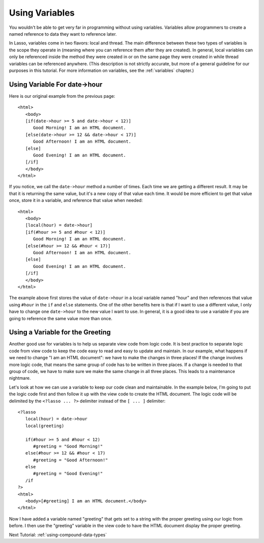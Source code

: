 .. _using-variables:

***************
Using Variables
***************

You wouldn't be able to get very far in programming without using variables.
Variables allow programmers to create a named reference to data they want to
reference later.

In Lasso, variables come in two flavors: local and thread. The main difference
between these two types of variables is the scope they operate in (meaning where
you can reference them after they are created). In general, local variables can
only be referenced inside the method they were created in or on the same page
they were created in while thread variables can be referenced anywhere. (This
description is not strictly accurate, but more of a general guideline for our
purposes in this tutorial. For more information on variables, see the
:ref:`variables` chapter.)


Using Variable For date->hour
=============================

Here is our original example from the previous page::

   <html>
      <body>
      [if(date->hour >= 5 and date->hour < 12)]
         Good Morning! I am an HTML document.
      [else(date->hour >= 12 && date->hour < 17)]
         Good Afternoon! I am an HTML document.
      [else]
         Good Evening! I am an HTML document.
      [/if]
      </body>
   </html>

If you notice, we call the ``date->hour`` method a number of times. Each time we
are getting a different result. It may be that it is returning the same value,
but it's a new copy of that value each time. It would be more efficient to get
that value once, store it in a variable, and reference that value when needed::

   <html>
      <body>
      [local(hour) = date->hour]
      [if(#hour >= 5 and #hour < 12)]
         Good Morning! I am an HTML document.
      [else(#hour >= 12 && #hour < 17)]
         Good Afternoon! I am an HTML document.
      [else]
         Good Evening! I am an HTML document.
      [/if]
      </body>
   </html>

The example above first stores the value of ``date->hour`` in a local variable
named "hour" and then references that value using ``#hour`` in the ``if`` and
``else`` statements. One of the other benefits here is that if I want to use a
different value, I only have to change one ``date->hour`` to the new value I
want to use. In general, it is a good idea to use a variable if you are going to
reference the same value more than once.


Using a Variable for the Greeting
=================================

Another good use for variables is to help us separate view code from logic code.
It is best practice to separate logic code from view code to keep the code easy
to read and easy to update and maintain. In our example, what happens if we need
to change "I am an HTML document": we have to make the changes in three places!
If the change involves more logic code, that means the same group of code has to
be written in three places. If a change is needed to that group of code, we have
to make sure we make the same change in all three places. This leads to a
maintenance nightmare.

Let's look at how we can use a variable to keep our code clean and maintainable.
In the example below, I'm going to put the logic code first and then follow it
up with the view code to create the HTML document. The logic code will be
delimited by the ``<?lasso ... ?>`` delimiter instead of the ``[ ... ]``
delimiter::

   <?lasso
      local(hour) = date->hour
      local(greeting)

      if(#hour >= 5 and #hour < 12)
         #greeting = "Good Morning!"
      else(#hour >= 12 && #hour < 17)
         #greeting = "Good Afternoon!"
      else
         #greeting = "Good Evening!"
      /if
   ?>
   <html>
      <body>[#greeting] I am an HTML document.</body>
   </html>

Now I have added a variable named "greeting" that gets set to a string with the
proper greeting using our logic from before. I then use the "greeting" variable
in the view code to have the HTML document display the proper greeting.

Next Tutorial: :ref:`using-compound-data-types`
